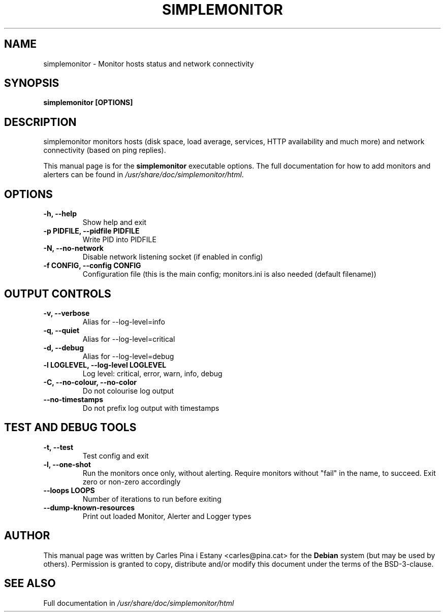 .TH SIMPLEMONITOR 1
.SH NAME
simplemonitor \- Monitor hosts status and network connectivity
.SH SYNOPSIS
\fBsimplemonitor [OPTIONS]\fR
.SH DESCRIPTION
simplemonitor monitors hosts (disk space, load average, services, HTTP availability and much more) and network connectivity (based on ping replies).

This manual page is for the \fBsimplemonitor\fR executable options. The full documentation for how to add monitors and alerters can be found in \fI/usr/share/doc/simplemonitor/html\fR.

.SH OPTIONS
.TP
\fB-h, --help\fR
Show help and exit

.TP
\fB-p PIDFILE, --pidfile PIDFILE\fR
Write PID into PIDFILE

.TP
\fB-N, --no-network\fR
Disable network listening socket (if enabled in config)

.TP
\fB-f CONFIG, --config CONFIG\fR
Configuration file (this is the main config; monitors.ini is also needed (default filename))

.SH OUTPUT CONTROLS
.TP
\fB-v, --verbose\fR
Alias for --log-level=info

.TP
\fB-q, --quiet\fR
Alias for --log-level=critical

.TP
\fB-d, --debug\fR
Alias for --log-level=debug

.TP
\fB-l LOGLEVEL, --log-level LOGLEVEL\fR
Log level: critical, error, warn, info, debug

.TP
\fB-C, --no-colour, --no-color\fR
Do not colourise log output

.TP
\fB--no-timestamps\fR
Do not prefix log output with timestamps

.SH TEST AND DEBUG TOOLS
.TP
\fB-t, --test\fR
Test config and exit

.TP
\fB-l, --one-shot\fR
Run the monitors once only, without alerting. Require monitors without "fail" in the name, to succeed. Exit zero or non-zero accordingly

.TP
\fB--loops LOOPS\fR
Number of iterations to run before exiting

.TP
\fB--dump-known-resources\fR
Print out loaded Monitor, Alerter and Logger types

.SH AUTHOR
This manual page was written by Carles Pina i Estany <carles@pina.cat> for the \fBDebian\fR system (but may be used by others). Permission is granted to copy, distribute and/or modify this document under the terms of the BSD-3-clause.

.SH SEE ALSO
Full documentation in \fI/usr/share/doc/simplemonitor/html\fP
